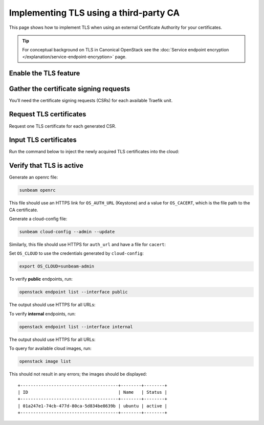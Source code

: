 Implementing TLS using a third-party CA
=======================================

This page shows how to implement TLS when using an external Certificate
Authority for your certificates.

.. tip::
   For conceptual background on TLS in Canonical OpenStack see the
   :doc:`Service endpoint encryption </explanation/service-endpoint-encryption>` page.

Enable the TLS feature
----------------------

.. tab-set::
   :sync-group: backend

   .. tab-item:: CA
      :sync: ca
      :selected:

      This method relies on the TLS CA feature. See the :doc:`TLS CA </how-to/features/tls-ca>`
      feature page for how to enable it.

      If the feature is ever disabled (see the feature page), to re-enable,
      the entire procedure given below must be repeated.

   .. tab-item:: Vault
      :sync: vault

      This method relies on the TLS Vault feature. See the :doc:`TLS Vault </how-to/features/tls-vault>`
      feature page for how to enable it.

      If the feature is ever disabled (see the feature page), to re-enable,
      the entire procedure given below must be repeated.

Gather the certificate signing requests
---------------------------------------

You’ll need the certificate signing requests (CSRs) for each available
Traefik unit.

.. tab-set::
   :sync-group: backend

   .. tab-item:: CA
      :sync: ca
      :selected:

      To retrieve CSRs for which certificates are not yet provided, run:

      .. code-block:: console

         sunbeam tls ca list_outstanding_csrs

      Sample output:

      ::

         +------------------+------------------------------------------------------------------+
         | Unit name        | CSR                                                              |
         +------------------+------------------------------------------------------------------+
         | traefik/0        | -----BEGIN CERTIFICATE REQUEST-----                              |
         |                  | MIICrDCCAZQCAQAwRTEUMBIGA1UEAwwLMTAuMjAuMjEuMTMxLTArBgNVBC0MJDk3 |
         |                  | MmI3YTU3LTM0OTktNDVhNS04OWJkLTM3NjliYzk1MjY1ZTCCASIwDQYJKoZIhvcN |
         |                  | AQEBBQADggEPADCCAQoCggEBAIxYmLNAIxhbIjqQtVNg6faO4rnl1vHrXp9MdmpP |
         |                  | aED4lqq6/Zn+maeVv3Yh6de+GvyZIxXUBRpyZF5Z6qQSIJ4V63ZpCsSPDNUnjEmA |
         |                  | pHnNrAFI87JHvXEBMl+6nhnMJP4b2DsWF0orP8G/zvaMxABzMKlQ4GoKUkz24UJZ |
         |                  | wCrRnsiPiMgKGTW/zNSFgN0wigyFf0gxJTofKWOHv0KRK1H6zBojwZCBwi1x1A6d |
         |                  | 0PhwSz0GxMcrPOkc/Z1cNDg4dySJvm6rn0DLSHE77ZaCgdurS2rrE8WtpPp95E78 |
         |                  | wYRhbcTdLFQTdVkDPClSfYNZK4FjiybgkXq5WTojELt4pscCAwEAAaAiMCAGCSqG |
         |                  | SIb3DQEJDjETMBEwDwYDVR0RBAgwBocEChQVDTANBgkqhkiG9w0BAQsFAAOCAQEA |
         |                  | ZqR2aVYzFD1KvEEFajxJAz8agcpPJougSr9iKEK101/7pQVLDqeCvusJHfv5clYO |
         |                  | RCMxNoAuPFFt83j9V0Sg7FnVLc6ftT9f0C3jWWVbCxZbVMTJ4RcIiYKsjhC8PgpU |
         |                  | J94cQgo4xkcqWc2bpOsEIOyvXgK+AWe9TXhg3EihecDS4Sho7wtDRayR3BL/bOiF |
         |                  | rZGFgnkAgHCNoqHN9IhOqmKm0XWn0XNlP1t6IWih5dGGoYeka135+REKYo4G3kYe |
         |                  | EKqgE3AGkPtjp4nuD33oWa+XK30XPFCRHqdcvenjMfdAPRw+MwAsPWXmihnnSGFh |
         |                  | pVEcQwo0HC3L5LHCVZBdNA==                                         |
         |                  | -----END CERTIFICATE REQUEST-----                                |
         | traefik-public/0 | -----BEGIN CERTIFICATE REQUEST-----                              |
         |                  | MIICrDCCAZQCAQAwRTEUMBIGA1UEAwwLMTAuMjAuMjEuMTIxLTArBgNVBC0MJDI4 |
         |                  | NzllYjlmLTZhOWUtNGNjMC1hZGIyLWZmOWQ5YzU3ZThiMDCCASIwDQYJKoZIhvcN |
         |                  | AQEBBQADggEPADCCAQoCggEBANAr4HyhL70XlRAeEhc3Xia3dJ8hLtD4hDAzMRc3 |
         |                  | Cd0zdYoKhniZw9Crhp+zdzBwyiVaACj8XiHdl70u7aCts4IJ40GDw4CnWnM5/SHP |
         |                  | I5LYFi6PT4cHQL0SUlIhgaCVMpZQoFJT4TqcS/Wowyh5sl2ZlNDr0OMArHbtUeuG |
         |                  | FQ69cjvMyOxXhMcxPFr21jrXsVLenqJRfTieA7Qev05C9bxJpDcl2CPmTY3ehu0g |
         |                  | evqCkCD3/Kq8H12SFidwQSjip1C//z2Jlg7ndhapf1YXfP6BwrDzF6xxDqExb2Ie |
         |                  | RghC9m3zkNKvIuH4c3MKE6DQsFqf8/LpUMcW7IFyE7R0WgECAwEAAaAiMCAGCSqG |
         |                  | SIb3DQEJDjETMBEwDwYDVR0RBAgwBocEChQVDDANBgkqhkiG9w0BAQsFAAOCAQEA |
         |                  | ixa/O4qFUA69EJRgpTV/Wq/aojIJhBvKZcVt+wbniYo+XUsTbJJCH0v1Ja6p2CYX |
         |                  | uLkRN/NlxetQouAb7Iw8tNXgfxHbje6t+63+f8mmK1eVrJ1euDSdOi/cyyVLz/3H |
         |                  | MWU82Kzdk44EDi+NyQLDQttVJLdGMvME7/W8MNEEj4qYUoMDcbq4CnxS6P37TDO9 |
         |                  | sUwn5Q4Ygju4QH+wWasN0hhln0lc55azYXc7y3KAOee0NZQTAM/QjJkBQ4KoA2Bk |
         |                  | HN0GczVe9vj+8NYMgbdQ5u7b2ZxU1E1hFM/MhQUHP1vJlGVP6znmvojLo2FO07DH |
         |                  | qW/PnbNh7gQuYZOh+zW8+A==                                         |
         |                  | -----END CERTIFICATE REQUEST-----                                |
         +------------------+------------------------------------------------------------------+

      To get the output in YAML format, use option ``--format yaml``.

      In this example there are two CSRs - one for unit ``traefik/0`` (internal traffic)
      and one for unit ``traefik-public/0`` (public traffic).

   .. tab-item:: Vault
      :sync: vault

      To retrieve CSRs for which certificates are not yet provided, run:

      .. code-block:: console

         sunbeam tls vault list_outstanding_csrs

      Sample output:

      ::

         +------------------+------------------------------------------------------------------+
         | Unit name        | CSR                                                              |
         +------------------+------------------------------------------------------------------+
         | vault/0          | -----BEGIN CERTIFICATE REQUEST-----                              |
         |                  | MIIClTCCAX0CAQAwUDEfMB0GA1UEAwwWZGV2b3BzLXNvbHV0aW9ucy5jbG91ZDEt |
         |                  | MCsGA1UELQwkZDhlMzA2OGItOTgzYy00ODU4LWFiYTEtNjhkZGYyMGExNmE2MIIB |
         |                  | IjANBgkqhkiG9w0BAQEFAAOCAQ8AMIIBCgKCAQEAo4vSTZ/vg3CbFzb1rwbnLZ0O |
         |                  | 6pMu0kcarXwsqfu+nB2Teqv613Zs7+1vGaA9ZyNbo/OquyDsXmBNPeBXAXpXYMmI |
         |                  | RVv6dMDaSOhTbKUYbqSblKhAV+bonHceP9NjFUlFzfcpJSXWFlJeYyQKNGzpgQBf |
         |                  | zyG/oiL0xJjsaM1Ezg5EA3dMnl5ssz3PH/SGHyhuoWytbqEDC5DUcnUEo1tZxEx8 |
         |                  | U4NdQKSFLZVA/pYonR9JeEzdaaqlXSFEOCJe+ktzHGGwXMMhfy4MITVwqr+ILDXD |
         |                  | dEtpDYLuF+GHXyBn2Q7EinuTliPQkt1toNs/1ZDKdiZRHlKg9B0nDO93UorIgQID |
         |                  | AQABoAAwDQYJKoZIhvcNAQELBQADggEBAAOiCoOKiFfGAH4xa9MBvptS53SGg/SH |
         |                  | uqXlN3LyBY2H0Rf9iQp/wZXsKoc/ngEvwQWWx/+isD8mmVo/0v5ar7LIGZScHL7g |
         |                  | n4mG9wlnpf4zYp1KmvP4+RWqmSHsLjicstUlAvcZQaJusZc/reorlGZWp6pXbL/G |
         |                  | 00BFThDc8MCR834Q3mEqJkpQ52gkUL4DxekW0+d56uwvEXaP3++/wZQ8GEdFTnYT |
         |                  | wfS3/inadYtpj5t5vQPJBeMqie47/TVRXUDqkCsZeQiX/VYHxpAlfqpHBrQZklap |
         |                  | 9KdhcRFpBmGy2LlrJYSJcZ7SGNGzHkpsgyAuR3XPV1N5ok9EAmftWMc=         |
         |                  | -----END CERTIFICATE REQUEST-----                                |
         +------------------+------------------------------------------------------------------+


Request TLS certificates
------------------------

Request one TLS certificate for each generated CSR.

.. tab-set::
   :sync-group: backend

   .. tab-item:: CA
      :sync: ca

      You’ll need to supply the Certificate Authority (identified in the
      ``enable`` command) with the CSRs. Do this via the certificate authority's web site.

      .. note::
         Ensure the TLS certificate from CA has Subject Alternative Name with IP
         Address of the service if DNS names are not used.

   .. tab-item:: Vault
      :sync: vault

      You’ll need to supply the Certificate Authority (identified in the
      ``enable`` command) with the CSRs. Do this via the certificate authority's web site.

      .. note::
         Ensure the TLS certificate from CA has Subject Alternative Name with external hostnames of the services.


Input TLS certificates
----------------------

Run the command below to inject the newly acquired TLS certificates into the cloud:

.. tab-set::
   :sync-group: backend

   .. tab-item:: CA
      :sync: ca

      .. code-block:: console

         sunbeam tls ca unit_certs

      You will be prompted for a TLS certificate for each Traefik unit.

      This example’s final total output is:

      ::

         Base64 encoded Certificate for traefik/0 CSR Unique ID: 9c90972f-ec72-41b9-b6e4-2793ee052531: LS0tLS1CRUdJTiBDRVJUSUZJQ0FURS0tLS0tCk1J...

         Base64 encoded Certificate for traefik-public/0 CSR Unique ID: be71a3bd-8d3a-411b-b258-2413d36100ce: LS0tLS1CRUdJTiBDRVJUSUZJQ0FURS0tLS0tCk1J...

         CA certs configured

      Alternatively, to avoid prompts, update TLS certificates in the manifest file
      (see the certificates block in :doc:`manifest reference </reference/manifest-file-reference>`):

      .. code-block:: console

         sunbeam tls ca unit_certs --manifest <Manifest file path>

   .. tab-item:: Vault
      :sync: vault

      .. code-block:: console

         sunbeam tls vault unit_certs

      You will be prompted for a TLS certificate for the Vault unit.

      This example’s final total output is:

      ::

         Base64 encoded Certificate for vault/0 CSR Unique ID: d8e3068b-983c-4858-aba1-68ddf20a16a6: LS0tLS1CRUdJTiBDRVJUSUZJQ0FURS0tLS0tCk1J...

         CA certs configured

      Alternatively, to avoid prompts, update TLS certificates in the manifest file
      (see the certificates block in :doc:`manifest reference </reference/manifest-file-reference>`):

      .. code-block:: console

         sunbeam tls vault unit_certs --manifest <Manifest file path>


Verify that TLS is active
-------------------------

Generate an openrc file:

.. code-block:: console

   sunbeam openrc

This file should use an HTTPS link for ``OS_AUTH_URL`` (Keystone) and a value for ``OS_CACERT``,
which is the file path to the CA certificate.

.. tab-set::
   :sync-group: backend

   .. tab-item:: CA
      :sync: ca

      ::

         # openrc for access to OpenStack
         export OS_USERNAME=admin
         export OS_PASSWORD=*******
         export OS_AUTH_URL=https://10.20.21.12/openstack-keystone/v3
         export OS_USER_DOMAIN_NAME=admin_domain
         export OS_PROJECT_DOMAIN_NAME=admin_domain
         export OS_PROJECT_NAME=admin
         export OS_AUTH_VERSION=3
         export OS_IDENTITY_API_VERSION=3
         export OS_CACERT=/home/ubuntu/.config/openstack/ca_bundle.pem

   .. tab-item:: Vault
      :sync: vault

      ::

         # openrc for access to OpenStack
         export OS_USERNAME=admin
         export OS_PASSWORD=*******
         export OS_AUTH_URL=https://public.mydomain.com/openstack-keystone/v3
         export OS_USER_DOMAIN_NAME=admin_domain
         export OS_PROJECT_DOMAIN_NAME=admin_domain
         export OS_PROJECT_NAME=admin
         export OS_AUTH_VERSION=3
         export OS_IDENTITY_API_VERSION=3
         export OS_CACERT=/home/ubuntu/.config/openstack/ca_bundle.pem

Generate a cloud-config file:

.. code-block:: console

   sunbeam cloud-config --admin --update

Similarly, this file should use HTTPS for ``auth_url`` and have a file for ``cacert``:

.. tab-set::
   :sync-group: backend

   .. tab-item:: CA
      :sync: ca

      ::

         clouds:
         sunbeam-admin:
            auth:
               auth_url: https://10.20.21.12/openstack-keystone/v3
               password: pS6glK5TQRNf
               project_domain_name: admin_domain
               project_name: admin
               user_domain_name: admin_domain
               username: admin
            cacert: /home/ubuntu/.config/openstack/ca_bundle.pem

   .. tab-item:: Vault
      :sync: vault

      ::

         clouds:
         sunbeam-admin:
            auth:
               auth_url: https://public.mydomain.com/openstack-keystone/v3
               password: pS6glK5TQRNf
               project_domain_name: admin_domain
               project_name: admin
               user_domain_name: admin_domain
               username: admin
            cacert: /home/ubuntu/.config/openstack/ca_bundle.pem

Set ``OS_CLOUD`` to use the credentials generated by ``cloud-config``:

.. code-block:: bash

   export OS_CLOUD=sunbeam-admin

To verify **public** endpoints, run:

.. code-block:: console

   openstack endpoint list --interface public

The output should use HTTPS for all URLs:

.. tab-set::
   :sync-group: backend

   .. tab-item:: CA
      :sync: ca

      ::

         +----------------------------------+-----------+--------------+--------------+---------+-----------+-----------------------------------------------------------+
         | ID                               | Region    | Service Name | Service Type | Enabled | Interface | URL                                                       |
         +----------------------------------+-----------+--------------+--------------+---------+-----------+-----------------------------------------------------------+
         | 05dd03b906af463cbbf85164bb4c208a | RegionOne | nova         | compute      | True    | public    | https://10.20.21.12:443/openstack-nova/v2.1               |
         | 4880f1558ed94739ae9729d638cea95f | RegionOne | cinderv2     | volumev2     | True    | public    | https://10.20.21.12:443/openstack-cinder/v2/$(tenant_id)s |
         | 809d07f8b2e84f49afa2b3ebcabbad03 | RegionOne | cinderv3     | volumev3     | True    | public    | https://10.20.21.12:443/openstack-cinder/v3/$(tenant_id)s |
         | 9c10da39bb2e46588c05018a3098f1aa | RegionOne | neutron      | network      | True    | public    | https://10.20.21.12:443/openstack-neutron                 |
         | bfdfca65a8a24e4ebe8340dd169b8012 | RegionOne | glance       | image        | True    | public    | https://10.20.21.12:443/openstack-glance                  |
         | cd7490239e6845ffa8c6651300264e5a | RegionOne | keystone     | identity     | True    | public    | https://10.20.21.12/openstack-keystone/v3                 |
         | f7552dc54b4e4d11a1ffa1289957088c | RegionOne | placement    | placement    | True    | public    | https://10.20.21.12:443/openstack-placement               |
         +----------------------------------+-----------+--------------+--------------+---------+-----------+-----------------------------------------------------------+

   .. tab-item:: Vault
      :sync: vault

      ::

         +----------------------------------+-----------+--------------+--------------+---------+-----------+-----------------------------------------------------------+
         | ID                               | Region    | Service Name | Service Type | Enabled | Interface | URL                                                       |
         +----------------------------------+-----------+--------------+--------------+---------+-----------+-----------------------------------------------------------+
         | 05dd03b906af463cbbf85164bb4c208a | RegionOne | nova         | compute      | True    | public    | https://public.mydomain.com:443/openstack-nova/v2.1               |
         | 4880f1558ed94739ae9729d638cea95f | RegionOne | cinderv2     | volumev2     | True    | public    | https://public.mydomain.com:443/openstack-cinder/v2/$(tenant_id)s |
         | 809d07f8b2e84f49afa2b3ebcabbad03 | RegionOne | cinderv3     | volumev3     | True    | public    | https://public.mydomain.com:443/openstack-cinder/v3/$(tenant_id)s |
         | 9c10da39bb2e46588c05018a3098f1aa | RegionOne | neutron      | network      | True    | public    | https://public.mydomain.com:443/openstack-neutron                 |
         | bfdfca65a8a24e4ebe8340dd169b8012 | RegionOne | glance       | image        | True    | public    | https://public.mydomain.com:443/openstack-glance                  |
         | cd7490239e6845ffa8c6651300264e5a | RegionOne | keystone     | identity     | True    | public    | https://public.mydomain.com/openstack-keystone/v3                 |
         | f7552dc54b4e4d11a1ffa1289957088c | RegionOne | placement    | placement    | True    | public    | https://public.mydomain.com:443/openstack-placement               |
         +----------------------------------+-----------+--------------+--------------+---------+-----------+-----------------------------------------------------------+    

To verify **internal** endpoints, run:

.. code-block:: console

   openstack endpoint list --interface internal

The output should use HTTPS for all URLs:

.. tab-set::
   :sync-group: backend

   .. tab-item:: CA
      :sync: ca

      ::

         +----------------------------------+-----------+--------------+--------------+---------+-----------+-----------------------------------------------------------+
         | ID                               | Region    | Service Name | Service Type | Enabled | Interface | URL                                                       |
         +----------------------------------+-----------+--------------+--------------+---------+-----------+-----------------------------------------------------------+
         | 04f9fb67ac6d4295a15d19ac829845b1 | RegionOne | neutron      | network      | True    | internal  | https://10.20.21.13:443/openstack-neutron                 |
         | 05dda52ae04b424fa7f6083d4a888be2 | RegionOne | glance       | image        | True    | internal  | https://10.20.21.13:443/openstack-glance                  |
         | 3fa47154d2c3425d987081600ab6b284 | RegionOne | keystone     | identity     | True    | internal  | https://10.20.21.13/openstack-keystone/v3                 |
         | 6240b34b08cc462a98ab4d37e1ea2770 | RegionOne | placement    | placement    | True    | internal  | https://10.20.21.13:443/openstack-placement               |
         | 6f7ef31c3f994d8a8f66fb749871ff26 | RegionOne | nova         | compute      | True    | internal  | https://10.20.21.13:443/openstack-nova/v2.1               |
         | a9b1ad2b2e524db5b6147abfcca20eea | RegionOne | cinderv2     | volumev2     | True    | internal  | https://10.20.21.13:443/openstack-cinder/v2/$(tenant_id)s |
         | ef9b8eeb54df468ebfd65adc851092b1 | RegionOne | cinderv3     | volumev3     | True    | internal  | https://10.20.21.13:443/openstack-cinder/v3/$(tenant_id)s |
         +----------------------------------+-----------+--------------+--------------+---------+-----------+-----------------------------------------------------------+

   .. tab-item:: Vault
      :sync: vault

      ::

         +----------------------------------+-----------+--------------+--------------+---------+-----------+-----------------------------------------------------------+
         | ID                               | Region    | Service Name | Service Type | Enabled | Interface | URL                                                       |
         +----------------------------------+-----------+--------------+--------------+---------+-----------+-----------------------------------------------------------+
         | 04f9fb67ac6d4295a15d19ac829845b1 | RegionOne | neutron      | network      | True    | internal  | https://internal.mydomain.com:443/openstack-neutron                 |
         | 05dda52ae04b424fa7f6083d4a888be2 | RegionOne | glance       | image        | True    | internal  | https://internal.mydomain.com:443/openstack-glance                  |
         | 3fa47154d2c3425d987081600ab6b284 | RegionOne | keystone     | identity     | True    | internal  | https://internal.mydomain.com/openstack-keystone/v3                 |
         | 6240b34b08cc462a98ab4d37e1ea2770 | RegionOne | placement    | placement    | True    | internal  | https://internal.mydomain.com:443/openstack-placement               |
         | 6f7ef31c3f994d8a8f66fb749871ff26 | RegionOne | nova         | compute      | True    | internal  | https://internal.mydomain.com:443/openstack-nova/v2.1               |
         | a9b1ad2b2e524db5b6147abfcca20eea | RegionOne | cinderv2     | volumev2     | True    | internal  | https://internal.mydomain.com:443/openstack-cinder/v2/$(tenant_id)s |
         | ef9b8eeb54df468ebfd65adc851092b1 | RegionOne | cinderv3     | volumev3     | True    | internal  | https://internal.mydomain.com:443/openstack-cinder/v3/$(tenant_id)s |
         +----------------------------------+-----------+--------------+--------------+---------+-----------+-----------------------------------------------------------+

To query for available cloud images, run:

.. code-block:: console

   openstack image list

This should not result in any errors; the images should be displayed:

::

   +--------------------------------------+--------+--------+
   | ID                                   | Name   | Status |
   +--------------------------------------+--------+--------+
   | 01a247e1-74cb-477d-80ca-5d834be8639b | ubuntu | active |
   +--------------------------------------+--------+--------+
